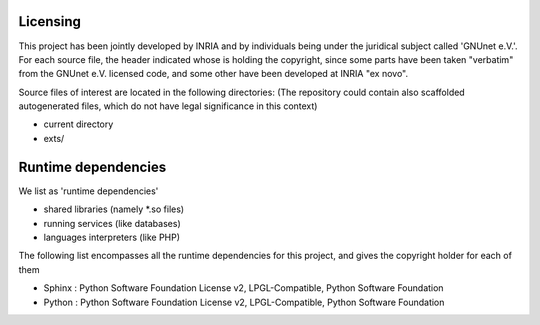 ---------
Licensing
---------

This project has been jointly developed by INRIA and by individuals
being under the juridical subject called 'GNUnet e.V.'. For each source
file, the header indicated whose is holding the copyright, since some
parts have been taken "verbatim" from the GNUnet e.V. licensed code, and
some other have been developed at INRIA "ex novo".

Source files of interest are located in the following directories:
(The repository could contain also scaffolded autogenerated files,
which do not have legal significance in this context)

* current directory
* exts/

--------------------
Runtime dependencies
--------------------
We list as 'runtime dependencies'

* shared libraries (namely \*.so files)
* running services (like databases)
* languages interpreters (like PHP)

The following list encompasses all the runtime dependencies for this project,
and gives the copyright holder for each of them

* Sphinx : Python Software Foundation License v2, LPGL-Compatible, Python Software Foundation
* Python : Python Software Foundation License v2, LPGL-Compatible, Python Software Foundation
